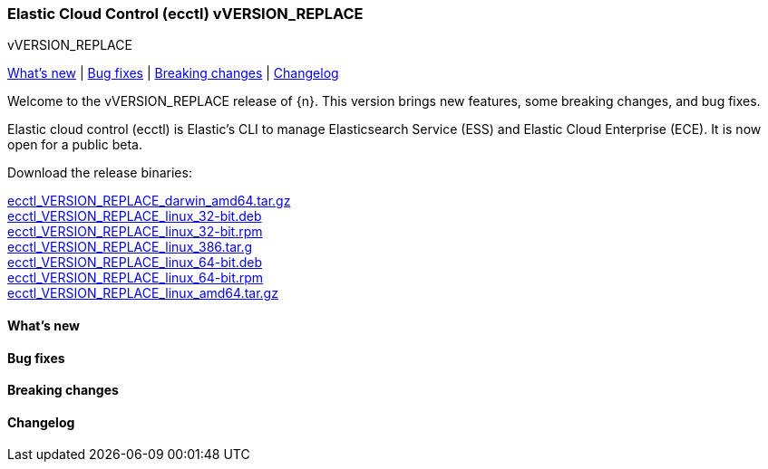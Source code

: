 [id="{p}-release-notes-vVERSION_REPLACE"]
=== Elastic Cloud Control (ecctl) vVERSION_REPLACE
++++
<titleabbrev>vVERSION_REPLACE</titleabbrev>
++++

<<{p}-release-notes-vVERSION_REPLACE-whats-new,What's new>> | <<{p}-release-notes-vVERSION_REPLACE-bug-fixes,Bug fixes>> | <<{p}-release-notes-vVERSION_REPLACE-breaking-changes,Breaking changes>> | <<{p}-release-notes-vVERSION_REPLACE-changelog,Changelog>>

Welcome to the vVERSION_REPLACE release of {n}. This version brings new features, some breaking changes, and bug fixes.

Elastic cloud control (ecctl) is Elastic’s CLI to manage Elasticsearch Service (ESS) and Elastic Cloud Enterprise (ECE). It is now open for a public beta.

Download the release binaries:

[%hardbreaks]
https://download.elastic.co/downloads/ecctl/VERSION_REPLACE/ecctl_VERSION_REPLACE_darwin_amd64.tar.gz[ecctl_VERSION_REPLACE_darwin_amd64.tar.gz]
https://download.elastic.co/downloads/ecctl/VERSION_REPLACE/ecctl_VERSION_REPLACE_linux_32-bit.deb[ecctl_VERSION_REPLACE_linux_32-bit.deb]
https://download.elastic.co/downloads/ecctl/VERSION_REPLACE/ecctl_VERSION_REPLACE_linux_32-bit.rpm[ecctl_VERSION_REPLACE_linux_32-bit.rpm]
https://download.elastic.co/downloads/ecctl/VERSION_REPLACE/ecctl_VERSION_REPLACE_linux_386.tar.g[ecctl_VERSION_REPLACE_linux_386.tar.g]
https://download.elastic.co/downloads/ecctl/VERSION_REPLACE/ecctl_VERSION_REPLACE_linux_64-bit.deb[ecctl_VERSION_REPLACE_linux_64-bit.deb]
https://download.elastic.co/downloads/ecctl/VERSION_REPLACE/ecctl_VERSION_REPLACE_linux_64-bit.rpm[ecctl_VERSION_REPLACE_linux_64-bit.rpm]
https://download.elastic.co/downloads/ecctl/VERSION_REPLACE/ecctl_VERSION_REPLACE_linux_amd64.tar.gz[ecctl_VERSION_REPLACE_linux_amd64.tar.gz]

[float]
[id="{p}-release-notes-vVERSION_REPLACE-whats-new"]
==== What's new

// TODO: FILL OR REMOVE

[float]
[id="{p}-release-notes-vVERSION_REPLACE-bug-fixes"]
==== Bug fixes

// TODO: FILL OR REMOVE

[float]
[id="{p}-release-notes-vVERSION_REPLACE-breaking-changes"]
==== Breaking changes

// TODO: FILL OR REMOVE

[float]
[id="{p}-release-notes-vVERSION_REPLACE-changelog"]
==== Changelog
// The following section is autogenerated via git

[%hardbreaks]
